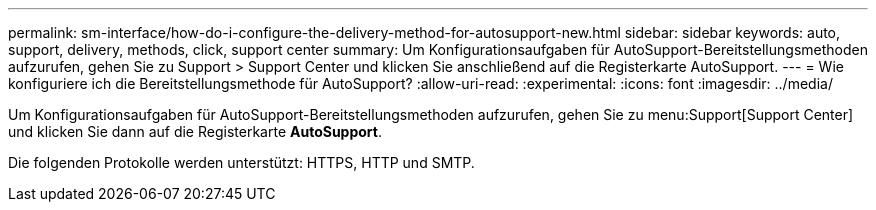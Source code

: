 ---
permalink: sm-interface/how-do-i-configure-the-delivery-method-for-autosupport-new.html 
sidebar: sidebar 
keywords: auto, support, delivery, methods, click, support center 
summary: Um Konfigurationsaufgaben für AutoSupport-Bereitstellungsmethoden aufzurufen, gehen Sie zu Support > Support Center und klicken Sie anschließend auf die Registerkarte AutoSupport. 
---
= Wie konfiguriere ich die Bereitstellungsmethode für AutoSupport?
:allow-uri-read: 
:experimental: 
:icons: font
:imagesdir: ../media/


[role="lead"]
Um Konfigurationsaufgaben für AutoSupport-Bereitstellungsmethoden aufzurufen, gehen Sie zu menu:Support[Support Center] und klicken Sie dann auf die Registerkarte *AutoSupport*.

Die folgenden Protokolle werden unterstützt: HTTPS, HTTP und SMTP.
